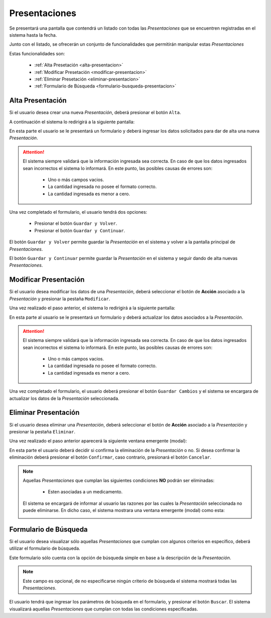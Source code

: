 Presentaciones
==============
Se presentará una pantalla que contendrá un listado con todas las *Presentaciones* que se encuentren registradas en el sistema hasta la fecha. 

.. image:: _static/presentaciones.png
   :align: center

Junto con el listado, se ofrecerán un conjunto de funcionalidades que permitirán manipular estas *Presentaciones*


Estas funcionalidades son:

    - :ref:`Alta Presetación <alta-presentacion>`
    - :ref:`Modificar Presetación <modificar-presentacion>`
    - :ref:`Eliminar Presetación <eliminar-presentacion>`
    - :ref:`Formulario de Búsqueda <formulario-busqueda-presentacion>`


.. _alta-presentacion:

Alta Presentación
-----------------
Si el usuario desea crear una nueva *Presentación*, deberá presionar el botón ``Alta``. 

.. image:: _static/btnaltapres.png
   :align: center

A continuación el sistema lo redirigirá a la siguiente pantalla:

.. image:: _static/altapres.png
   :align: center

En esta parte el usuario se le presentará un formulario y deberá ingresar los datos solicitados para dar de alta una nueva *Presentación*.

.. ATTENTION::
    El sistema siempre validará que la información ingresada sea correcta. En caso de que los datos ingresados sean incorrectos el sistema lo informará. 
    En este punto, las posibles causas de errores son:

        - Uno o más campos vacios.
        - La cantidad ingresada no posee el formato correcto.
        - La cantidad ingresada es menor a cero.

 
Una vez completado el formulario, el usuario tendrá dos opciones: 
    
    - Presionar el botón ``Guardar y Volver``.
    - Presionar el botón ``Guardar y Continuar``.

El botón ``Guardar y Volver`` permite guardar la *Presentación* en el sistema y volver a la pantalla 
principal de *Presentaciones*.

El botón ``Guardar y Continuar`` permite guardar la *Presentación* en el sistema y seguir dando de alta nuevas *Presentaciones*.

.. _modificar-presentacion:

Modificar Presentación
----------------------
Si el usuario desea modificar los datos de una *Presentación*, deberá seleccionar el botón de **Acción** asociado a la *Presentación* y presionar la pestaña ``Modificar``.

.. image:: _static/btnmodificarpres.png
   :align: center

Una vez realizado el paso anterior, el sistema lo redirigirá a la siguiente pantalla:

.. image:: _static/modificarpres.png
   :align: center

En esta parte al usuario se le presentará un formulario y deberá actualizar los datos asociados a la *Presentación*.

.. ATTENTION::
    El sistema siempre validará que la información ingresada sea correcta. En caso de que los datos ingresados sean incorrectos el sistema lo informará. 
    En este punto, las posibles causas de errores son:

        - Uno o más campos vacios.
        - La cantidad ingresada no posee el formato correcto.
        - La cantidad ingresada es menor a cero.

Una vez completado el formulario, el usuario deberá presionar el botón ``Guardar Cambios`` y el sistema se encargara de actualizar los datos de la *Presentación* seleccionada.

.. _eliminar-presentacion:

Eliminar Presentación
---------------------
Si el usuario desea eliminar una *Presentación*, deberá seleccionar el botón de **Acción** asociado a la *Presentación* y presionar la pestaña ``Eliminar``.

.. image:: _static/btneliminarpres.png
   :align: center

Una vez realizado el paso anterior aparecerá la siguiente ventana emergente (modal):

.. image:: _static/eliminarpres.png
   :align: center

En esta parte el usuario deberá decidir si confirma la eliminación de la *Presentación* o no. Si desea confirmar la eliminación deberá presionar el botón ``Confirmar``, caso contrario, presionará el botón ``Cancelar``.

.. NOTE::
    Aquellas *Presentaciones* que cumplan las siguientes condiciones **NO** podrán ser eliminadas:

        - Esten asociadas a un medicamento.

    El sistema se encargará de informar al usuario las razones por las cuales la *Presentación* seleccionada no puede eliminarse. En dicho caso, el sistema mostrara una ventana emergente (modal) como esta:
    
    .. image:: _static/fallaeliminarpres.png
       :align: center

.. _formulario-busqueda-presentacion:

Formulario de Búsqueda
----------------------
Si el usuario desea visualizar sólo aquellas *Presentaciones* que cumplan con algunos criterios en específico, deberá utilizar el formulario de búsqueda.

.. image:: _static/busquedapres.png
   :align: center

Este formulario sólo cuenta con la opción de búsqueda simple en base a la descripción de la *Presentación*. 

.. NOTE::
    Este campo es opcional, de no especificarse ningún criterio de búsqueda el sistema mostrará todas las *Presentaciones*.

El usuario tendrá que ingresar los parámetros de búsqueda en el formulario, y presionar el botón ``Buscar``. El sistema visualizará aquellas *Presentaciones* que cumplan con todas las condiciones especificadas.